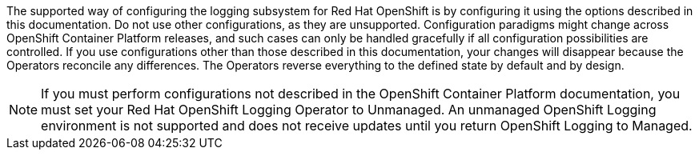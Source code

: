 // Text snippet included in the following assemblies:
//
//
// Text snippet included in the following modules:
//
//
:_content-type: SNIPPET

The supported way of configuring the logging subsystem for Red Hat OpenShift is by configuring it using the options described in this documentation. Do not use other configurations, as they are unsupported. Configuration paradigms might change across OpenShift Container Platform releases, and such cases can only be handled gracefully if all configuration possibilities are controlled. If you use configurations other than those described in this documentation, your changes will disappear because the Operators reconcile any differences. The Operators reverse everything to the defined state by default and by design.

[NOTE]
====
If you must perform configurations not described in the OpenShift Container Platform documentation, you must set your Red Hat OpenShift Logging Operator to Unmanaged. An unmanaged OpenShift Logging environment is not supported and does not receive updates until you return OpenShift Logging to Managed.
====

